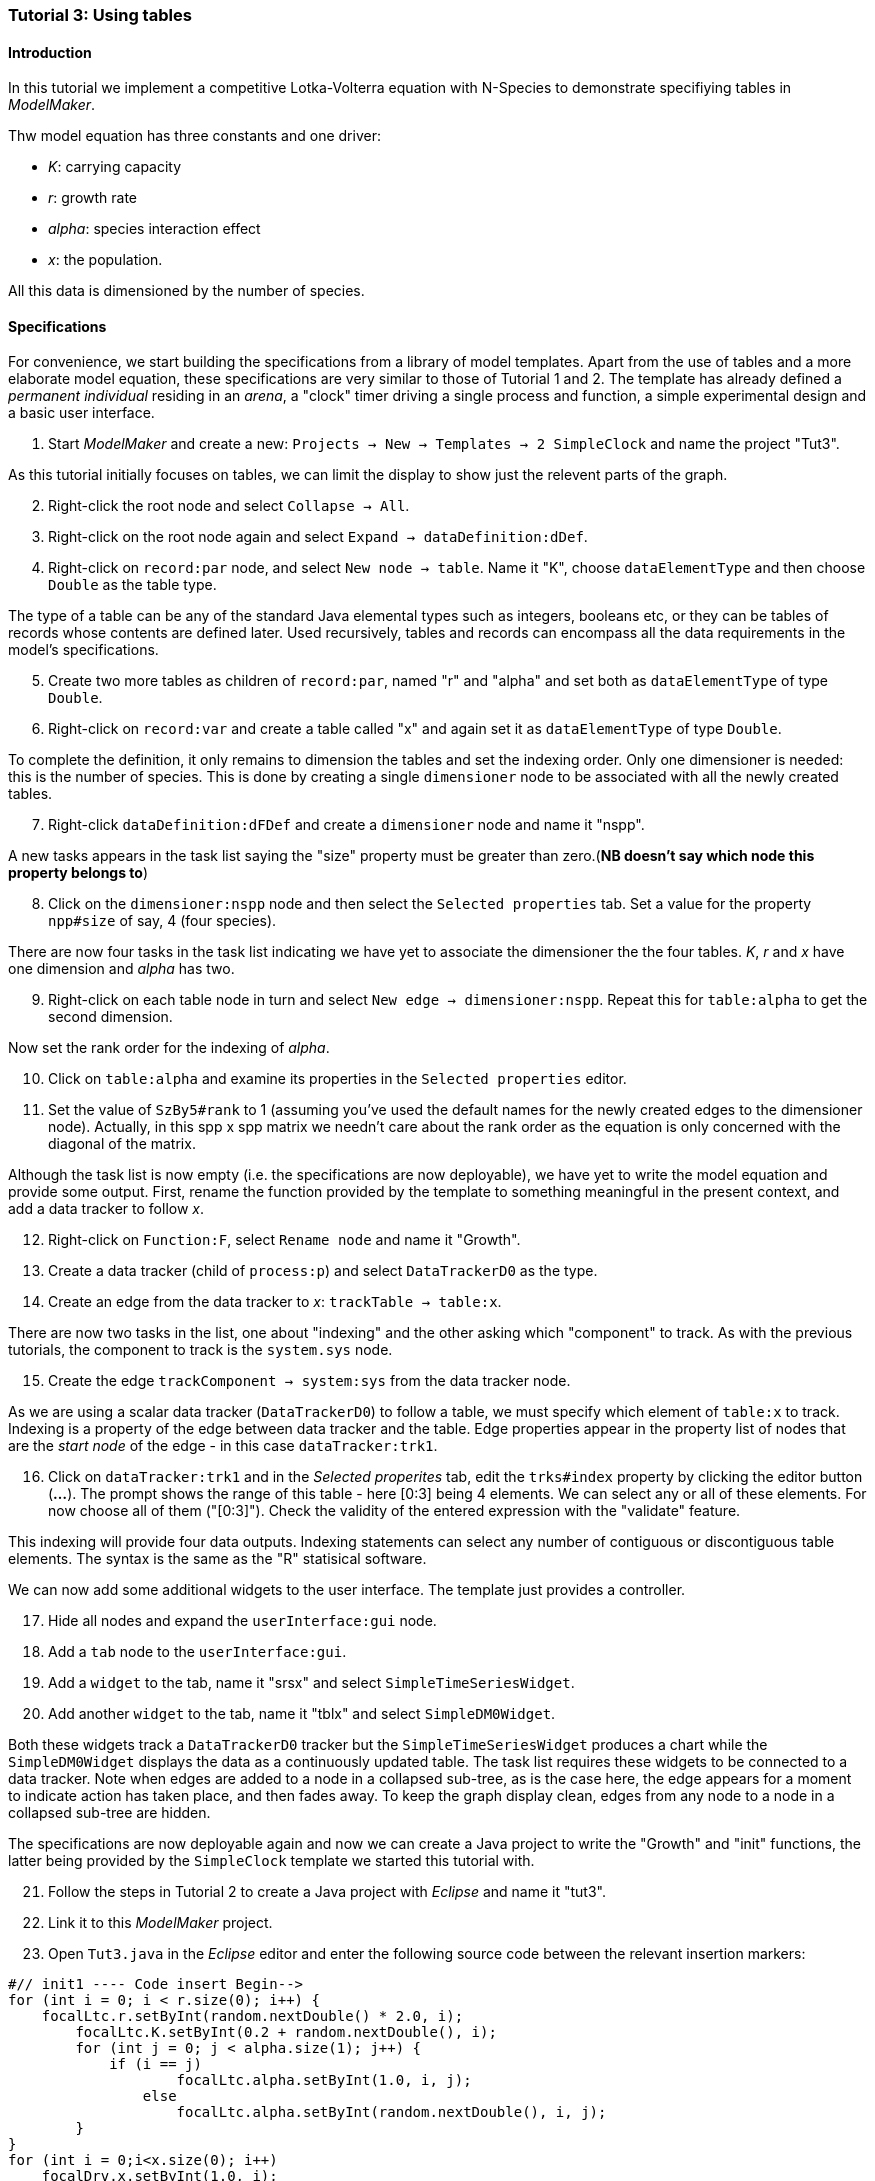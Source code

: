 === Tutorial 3: Using tables 

==== Introduction 

In this tutorial we implement a competitive Lotka-Volterra equation with N-Species to demonstrate specifiying tables in _ModelMaker_.

Thw model equation has three constants and one driver:

- _K_: carrying capacity
- _r_: growth rate
- _alpha_: species interaction effect
- _x_: the population. 

All this data is dimensioned by the number of species.

==== Specifications

For convenience, we start building the specifications from a library of model templates. Apart from the use of tables and a more elaborate model equation, these specifications are very similar to those of Tutorial 1 and 2. The template has already defined a _permanent individual_ residing in an _arena_, a "clock" timer driving a single process and function, a simple experimental design and a basic user interface.

. Start _ModelMaker_ and create a new: `Projects -> New -> Templates -> 2 SimpleClock` and name the project "Tut3".

As this tutorial initially focuses on tables, we can limit the display to show just the relevent parts of the graph.

[start = 2]

. Right-click the root node and select `Collapse -> All`.

. Right-click on the root node again and select `Expand -> dataDefinition:dDef`.

. Right-click on `record:par` node, and select `New node -> table`. Name it "K", choose `dataElementType` and then choose `Double` as the table type.

The type of a table can be any of the standard Java elemental types such as integers, booleans etc, or they can be tables of records whose contents are defined later. Used recursively, tables and records can encompass all the data requirements in the model's specifications. 

[start = 5]

. Create two more tables as children of `record:par`, named "r" and "alpha" and set both as `dataElementType` of type `Double`.

. Right-click on `record:var` and create a table called "x" and again set it as `dataElementType` of type `Double`.

To complete the definition, it only remains to dimension the tables and set the indexing order. Only one dimensioner is needed: this is the number of species. This is done by creating a single `dimensioner` node to be associated with all the newly created tables.

[start = 7]

. Right-click `dataDefinition:dFDef` and create a `dimensioner` node and name it "nspp".

A new tasks appears in the task list saying the "size" property must be greater than zero.(*NB doesn't say which node this property belongs to*)

[start = 8]

. Click on the `dimensioner:nspp` node and then select the `Selected properties` tab. Set a value for the property `npp#size` of say, 4 (four species).

There are now four tasks in the task list indicating we have yet to associate the dimensioner the the four tables. _K_, _r_ and _x_ have one dimension and _alpha_ has two.

[start = 9]
. Right-click on each table node in turn and select `New edge -> dimensioner:nspp`. Repeat this for `table:alpha` to get the second dimension.

Now set the rank order for the indexing of _alpha_.

[start = 10]

. Click on `table:alpha` and examine its properties in the `Selected properties` editor.

. Set the value of `SzBy5#rank` to 1 (assuming you've used the default names for the newly created edges to the dimensioner node). Actually, in this spp x spp matrix we needn't care about the rank order as the equation is only concerned with the diagonal of the matrix.

Although the task list is now empty (i.e. the specifications are now deployable), we have yet to write the model equation and provide some output. First, rename the function provided by the template to something meaningful in the present context, and add a data tracker to follow _x_.

[start = 12]

. Right-click on `Function:F`, select `Rename node` and name it "Growth".

. Create a data tracker (child of `process:p`) and select `DataTrackerD0` as the type.

. Create an edge from the data tracker to _x_: `trackTable -> table:x`.

There are now two tasks in the list, one about "indexing" and the other asking which "component" to track. As with the previous tutorials, the component to track is the `system.sys` node.

[start = 15]

. Create the edge `trackComponent -> system:sys` from the data tracker node.

As we are using a scalar data tracker (`DataTrackerD0`) to follow a table, we must specify which element of `table:x` to track. Indexing is a property of the edge between data tracker and the table. Edge properties appear in the property list of nodes that are the _start node_ of the edge - in this case `dataTracker:trk1`.

[start = 16]

. Click on `dataTracker:trk1` and in the _Selected properites_ tab, edit the `trks#index` property by clicking the editor button (*...*). The prompt shows the range of this table - here [0:3] being 4 elements. We can select any or all of these elements. For now choose all of them ("[0:3]"). Check the validity of the entered expression with the "validate" feature. 

This indexing will provide four data outputs. Indexing statements can select any number of contiguous or discontiguous table elements. The syntax is the same as the  "R" statisical software.

We can now add some additional widgets to the user interface. The template just provides a controller. 

[start = 17]

. Hide all nodes and expand the `userInterface:gui` node.

. Add a `tab` node to the `userInterface:gui`.

. Add a `widget` to the tab, name it "srsx" and select `SimpleTimeSeriesWidget`.

. Add another `widget` to the tab, name it "tblx" and select `SimpleDM0Widget`.

Both these widgets track a `DataTrackerD0` tracker but the `SimpleTimeSeriesWidget` produces a chart while the `SimpleDM0Widget` displays the data as a continuously updated table. The task list requires these widgets to be connected to a data tracker. Note when edges are added to a node in a collapsed sub-tree, as is the case here, the edge appears for a moment to indicate action has taken place, and then fades away. To keep the graph display clean, edges from any node to a node in a collapsed sub-tree are hidden.

The specifications are now deployable again and now we can create a Java project to write the "Growth" and "init" functions, the latter being provided by the `SimpleClock` template we started this tutorial with. 

[start = 21]

. Follow the steps in Tutorial 2 to create a Java project with _Eclipse_ and name it "tut3".

. Link it to this _ModelMaker_ project.

. Open `Tut3.java` in the _Eclipse_ editor and enter the following source code between the relevant insertion markers:

[source,Java]
-----------------
#// init1 ---- Code insert Begin-->
for (int i = 0; i < r.size(0); i++) {
    focalLtc.r.setByInt(random.nextDouble() * 2.0, i);
	focalLtc.K.setByInt(0.2 + random.nextDouble(), i);
	for (int j = 0; j < alpha.size(1); j++) {
	    if (i == j)
		    focalLtc.alpha.setByInt(1.0, i, j);
		else
		    focalLtc.alpha.setByInt(random.nextDouble(), i, j);
	}
}
for (int i = 0;i<x.size(0); i++)
    focalDrv.x.setByInt(1.0, i);
#// init1 ---- Code insert End----<
-----------------

The above method simply the initialises the equation constants: growth (_r_), carrying capacity (_K_) and the species interaction factor (_alpha_) with random values. There is a default random number generator (RNG) available to all functions. In later tutorials we will show how the specifications can factor any number of RNG into groups so, for example, one RNG can be assigned to functions of a particuar type such as those effecting reproduction or mortality. _ModelMaker_ has two types of RNG classes in addition to the standard Java RNG. These two are faster and produce streams of higher quality. There are also various ways of seeding RNGs to ensure their uniqueness and to help with debugging.  

[source,Java]
-----------------
#// growth ---- Code insert Begin-->
double integrationStep = 0.01;
double[] dxdt = new double[x.size(0)];
for (int i = 0; i < x.size(0); i++) {
    double sum = 0;
	for (int j = 0; j < alpha.size(1); j++)
	    sum += alpha.getByInt(i, j) * x.getByInt(j);
	dxdt[i] = r.getByInt(i) * x.getByInt(i) * (1 - sum / K.getByInt(i));
	}
for (int i = 0; i < dxdt.length; i++)
    focalDrv.x.setByInt(x.getByInt(i) + dxdt[i] * dt * integrationStep, i);
#// growth ---- Code insert End----<
-----------------

The model is now ready to run. However, you may want to change the time duration of the simulation from the template default of 100 to 1,000 steps.

Running the simulation directly from _ModelMaker_ is a convenience in speeding up turn-around times in comparing specifications and model behaviour. Once the specifications are stable, you can run _ModelRunner_ from _Eclipse_ and debug your equations by running _UserCodeRunner_, a Java file found in the 'src(Default package)' in Java project directory. 

Of course, _ModelRunner_ can also be run as a stand-alone jar file from its `.3w` project directory. _ModelRunner_ assumes the specifications are valid. If they're not, it will crash.

==== Next

The tutorials to follow begin to elaborate the Lotka-Volterra model by developing the `structure` sub-tree for the first time to add a disturbance component to the specifications and finally by driving the simuations with an `EventTimer` rather than the `ClockTimer` we have used so far.

